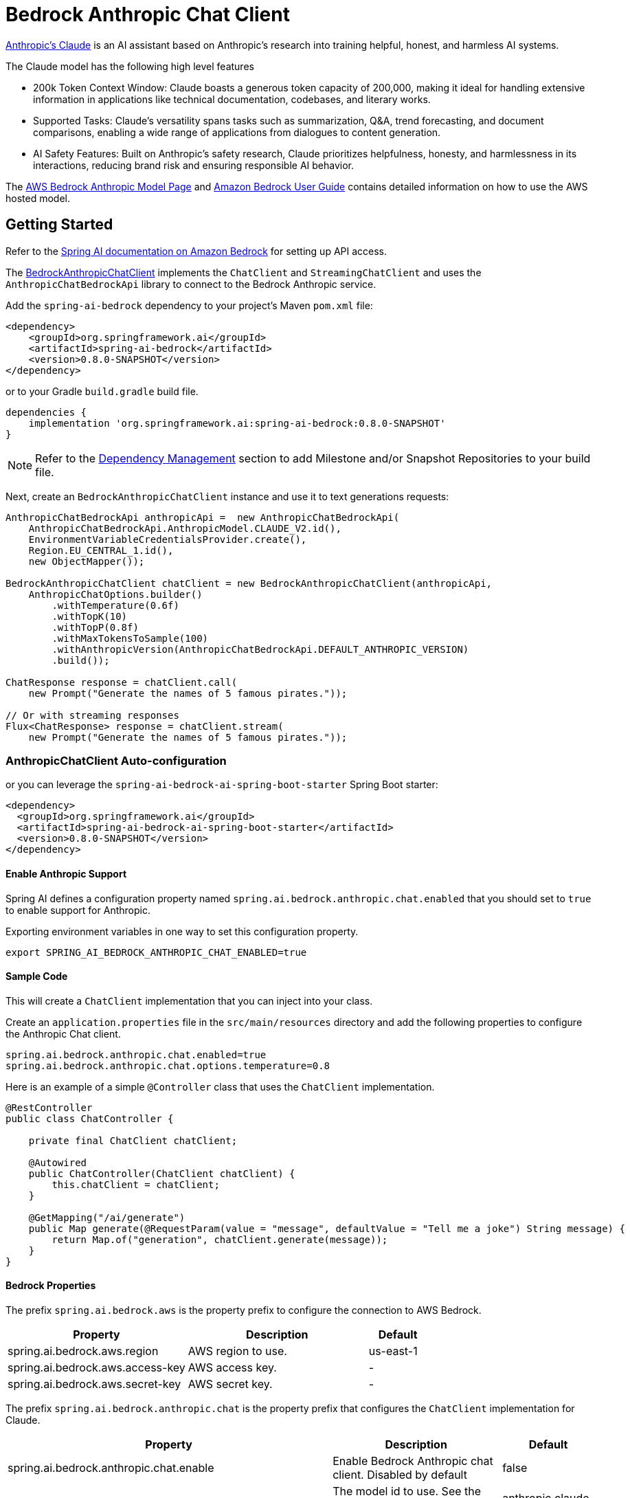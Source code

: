 = Bedrock Anthropic Chat Client

https://www.anthropic.com/product[Anthropic's Claude] is an AI assistant based on Anthropic’s research into training helpful, honest, and harmless AI systems.

The Claude model has the following high level features

* 200k Token Context Window: Claude boasts a generous token capacity of 200,000, making it ideal for handling extensive information in applications like technical documentation, codebases, and literary works.
* Supported Tasks: Claude's versatility spans tasks such as summarization, Q&A, trend forecasting, and document comparisons, enabling a wide range of applications from dialogues to content generation.
* AI Safety Features: Built on Anthropic's safety research, Claude prioritizes helpfulness, honesty, and harmlessness in its interactions, reducing brand risk and ensuring responsible AI behavior.

The https://aws.amazon.com/bedrock/claude[AWS Bedrock Anthropic Model Page] and https://docs.aws.amazon.com/bedrock/latest/userguide/what-is-bedrock.html[Amazon Bedrock User Guide] contains detailed information on how to use the AWS hosted model.

== Getting Started

Refer to the xref:api/clients/bedrock.adoc[Spring AI documentation on Amazon Bedrock] for setting up API access.

The link:./src/main/java/org/springframework/ai/bedrock/anthropic/BedrockAnthropicChatClient.java[BedrockAnthropicChatClient] implements the `ChatClient` and `StreamingChatClient` and uses the `AnthropicChatBedrockApi` library to connect to the Bedrock Anthropic service.

Add the `spring-ai-bedrock` dependency to your project's Maven `pom.xml` file:

[source,xml]
----
<dependency>
    <groupId>org.springframework.ai</groupId>
    <artifactId>spring-ai-bedrock</artifactId>
    <version>0.8.0-SNAPSHOT</version>
</dependency>
----

or to your Gradle `build.gradle` build file.

[source,gradle]
----
dependencies {
    implementation 'org.springframework.ai:spring-ai-bedrock:0.8.0-SNAPSHOT'
}
----

NOTE: Refer to the xref:getting-started.adoc#_dependency_management[Dependency Management] section to add Milestone and/or Snapshot Repositories to your build file.

Next, create an `BedrockAnthropicChatClient` instance and use it to text generations requests:

[source,java]
----
AnthropicChatBedrockApi anthropicApi =  new AnthropicChatBedrockApi(
    AnthropicChatBedrockApi.AnthropicModel.CLAUDE_V2.id(),
    EnvironmentVariableCredentialsProvider.create(),
    Region.EU_CENTRAL_1.id(),
    new ObjectMapper());

BedrockAnthropicChatClient chatClient = new BedrockAnthropicChatClient(anthropicApi,
    AnthropicChatOptions.builder()
        .withTemperature(0.6f)
        .withTopK(10)
        .withTopP(0.8f)
        .withMaxTokensToSample(100)
        .withAnthropicVersion(AnthropicChatBedrockApi.DEFAULT_ANTHROPIC_VERSION)
        .build());

ChatResponse response = chatClient.call(
    new Prompt("Generate the names of 5 famous pirates."));

// Or with streaming responses
Flux<ChatResponse> response = chatClient.stream(
    new Prompt("Generate the names of 5 famous pirates."));
----

=== AnthropicChatClient Auto-configuration

or you can leverage the `spring-ai-bedrock-ai-spring-boot-starter` Spring Boot starter:

[source,xml]
----
<dependency>
  <groupId>org.springframework.ai</groupId>
  <artifactId>spring-ai-bedrock-ai-spring-boot-starter</artifactId>
  <version>0.8.0-SNAPSHOT</version>
</dependency>
----

==== Enable Anthropic Support

Spring AI defines a configuration property named `spring.ai.bedrock.anthropic.chat.enabled` that you should set to `true` to enable support for Anthropic.

Exporting environment variables in one way to set this configuration property.

[source,shell]
----
export SPRING_AI_BEDROCK_ANTHROPIC_CHAT_ENABLED=true
----

==== Sample Code

This will create a `ChatClient` implementation that you can inject into your class.

Create an `application.properties` file in the `src/main/resources` directory and add the following properties to configure the Anthropic Chat client.

[source]
----
spring.ai.bedrock.anthropic.chat.enabled=true
spring.ai.bedrock.anthropic.chat.options.temperature=0.8
----

Here is an example of a simple `@Controller` class that uses the `ChatClient` implementation.

[source,java]
----
@RestController
public class ChatController {

    private final ChatClient chatClient;

    @Autowired
    public ChatController(ChatClient chatClient) {
        this.chatClient = chatClient;
    }

    @GetMapping("/ai/generate")
    public Map generate(@RequestParam(value = "message", defaultValue = "Tell me a joke") String message) {
        return Map.of("generation", chatClient.generate(message));
    }
}
----

==== Bedrock Properties

The prefix `spring.ai.bedrock.aws` is the property prefix to configure the connection to AWS Bedrock.

[cols="3,3,1"]
|====
| Property | Description | Default

| spring.ai.bedrock.aws.region     |   AWS region to use. | us-east-1
| spring.ai.bedrock.aws.access-key | AWS access key.  | -
| spring.ai.bedrock.aws.secret-key | AWS secret key.  | -
|====

The prefix `spring.ai.bedrock.anthropic.chat` is the property prefix that configures the `ChatClient` implementation for Claude.

[cols="2,5,1"]
|====
| Property | Description | Default

| spring.ai.bedrock.anthropic.chat.enable | Enable Bedrock Anthropic chat client. Disabled by default | false
| spring.ai.bedrock.anthropic.chat.model  | The model id to use. See the `AnthropicChatModel` for the supported models.  | anthropic.claude-v2
| spring.ai.bedrock.anthropic.chat.options.temperature  | Controls the randomness of the output. Values can range over [0.0,1.0]  | 0.8
| spring.ai.bedrock.anthropic.chat.options.topP  | The maximum cumulative probability of tokens to consider when sampling.  | AWS Bedrock default
| spring.ai.bedrock.anthropic.chat.options.topK  | Specify the number of token choices the generative uses to generate the next token.  | AWS Bedrock default
| spring.ai.bedrock.anthropic.chat.options.stopSequences  | Configure up to four sequences that the generative recognizes. After a stop sequence, the generative stops generating further tokens. The returned text doesn't contain the stop sequence.  | 10
| spring.ai.bedrock.anthropic.chat.options.anthropicVersion  | The version of the generative to use. | bedrock-2023-05-31
| spring.ai.bedrock.anthropic.chat.options.maxTokensToSample  | Specify the maximum number of tokens to use in the generated response. Note that the models may stop before reaching this maximum. This parameter only specifies the absolute maximum number of tokens to generate. We recommend a limit of 4,000 tokens for optimal performance. | 500
|====

Look at the Spring AI enumeration `AnthropicChatModel` for other model IDs.  The other value supported is `anthropic.claude-instant-v1`.

Model ID values can also be found in the https://docs.aws.amazon.com/bedrock/latest/userguide/model-ids-arns.html[AWS Bedrock documentation for base model IDs].

== Appendices

=== Using low-level AnthropicChatBedrockApi Library

The link:./src/main/java/org/springframework/ai/bedrock/anthropic/api/AnthropicChatBedrockApi.java[AnthropicChatBedrockApi] provides is lightweight Java client on top of AWS Bedrock link:https://docs.aws.amazon.com/bedrock/latest/userguide/model-parameters-claude.html[Anthropic Claude models].

Following class diagram illustrates the AnthropicChatBedrockApi interface and building blocks:

image::bedrock/bedrock-anthropic-chat-api.png[AnthropicChatBedrockApi Class Diagram]

The AnthropicChatBedrockApi supports the `anthropic.claude-instant-v1` and `anthropic.claude-v2` models.

Also the AnthropicChatBedrockApi supports both synchronous (e.g. `chatCompletion()`) and streaming (e.g. `chatCompletionStream()`) responses.

Here is a simple snippet how to use the api programmatically:

[source,java]
----
AnthropicChatBedrockApi anthropicChatApi = new AnthropicChatBedrockApi(
   AnthropicModel.CLAUDE_V2.id(),
   Region.EU_CENTRAL_1.id());

AnthropicChatRequest request = AnthropicChatRequest
  .builder(String.format(AnthropicChatBedrockApi.PROMPT_TEMPLATE, "Name 3 famous pirates"))
  .withTemperature(0.8f)
  .withMaxTokensToSample(300)
  .withTopK(10)
  // .withStopSequences(List.of("\n\nHuman:"))
  .build();

AnthropicChatResponse response = anthropicChatApi.chatCompletion(request);

System.out.println(response.completion());

// Streaming response
Flux<AnthropicChatResponse> responseStream = anthropicChatApi.chatCompletionStream(request);

List<AnthropicChatResponse> responses = responseStream.collectList().block();

System.out.println(responses);
----

Follow the link:./src/main/java/org/springframework/ai/bedrock/anthropic/api/AnthropicChatBedrockApi.java[AnthropicChatBedrockApi.java]'s JavaDoc for further information.
